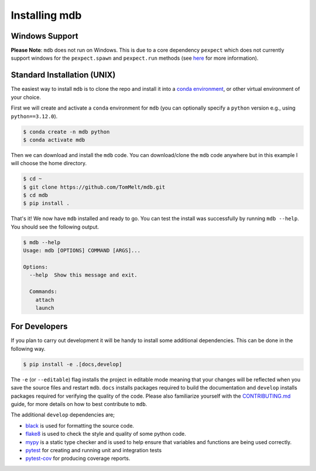 .. Copyright 2023-2024 Tom Meltzer. See the top-level COPYRIGHT file for
   details.

.. _installation:

Installing mdb
==============

Windows Support
---------------

**Please Note**: ``mdb`` does not run on Windows. This is due to a core dependency ``pexpect`` which
does not currently support windows for the ``pexpect.spawn`` and ``pexpect.run`` methods (see `here
<https://pexpect.readthedocs.io/en/stable/overview.html#pexpect-on-windows>`_ for more information).

Standard Installation (UNIX)
----------------------------

The easiest way to install ``mdb`` is to clone the repo and install it into a `conda environment
<https://docs.conda.io/projects/conda/en/latest/user-guide/tasks/manage-environments.html>`_, or
other virtual environment of your choice.

First we will create and activate a ``conda`` environment for ``mdb`` (you can optionally specify a
``python`` version e.g., using ``python==3.12.0``).

.. code-block:: console

   $ conda create -n mdb python
   $ conda activate mdb

Then we can download and install the ``mdb`` code. You can download/clone the ``mdb`` code anywhere
but in this example I will choose the home directory.

.. code-block:: console

   $ cd ~
   $ git clone https://github.com/TomMelt/mdb.git
   $ cd mdb
   $ pip install .

That's it! We now have ``mdb`` installed and ready to go. You can test the install was successfully
by running ``mdb --help``. You should see the following output.

.. code-block:: console

   $ mdb --help
   Usage: mdb [OPTIONS] COMMAND [ARGS]...

   Options:
     --help  Show this message and exit.

     Commands:
       attach
       launch

For Developers
--------------

If you plan to carry out development it will be handy to install some additional dependencies. This
can be done in the following way.

.. code-block:: console

   $ pip install -e .[docs,develop]

The ``-e`` (or ``--editable``) flag installs the project in editable mode meaning that your changes
will be reflected when you save the source files and restart ``mdb``. ``docs`` installs packages
required to build the documentation and ``develop`` installs packages required for verifying the
quality of the code. Please also familiarize yourself with the `CONTRIBUTING.md
<https://github.com/TomMelt/mdb/blob/main/CONTRIBUTING.md>`_ guide, for more details on how to best
contribute to ``mdb``.

The additional ``develop`` dependencies are;

* `black <https://black.readthedocs.io/en/stable>`_ is used for formatting the source code.
* `flake8 <https://flake8.pycqa.org/en/latest>`_ is used to check the style and quality of some
  python code.
* `mypy <https://mypy.readthedocs.io/en/stable>`_ is a static type checker and is used to help
  ensure that variables and functions are being used correctly.
* `pytest <https://docs.pytest.org/en/7.4.x/>`_ for creating and running unit and integration tests
* `pytest-cov <https://pytest-cov.readthedocs.io/en/latest/index.html>`_ for producing coverage
  reports.
